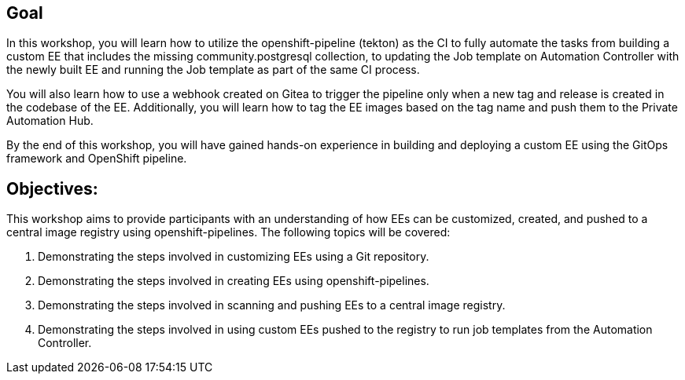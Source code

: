
== Goal

In this workshop, you will learn how to utilize the openshift-pipeline (tekton) as the CI to fully automate the tasks from building a custom EE that includes the missing community.postgresql collection, to updating the Job template on Automation Controller with the newly built EE and running the Job template as part of the same CI process.

You will also learn how to use a webhook created on Gitea to trigger the pipeline only when a new tag and release is created in the codebase of the EE. Additionally, you will learn how to tag the EE images based on the tag name and push them to the Private Automation Hub.

By the end of this workshop, you will have gained hands-on experience in building and deploying a custom EE using the GitOps framework and OpenShift pipeline.


== Objectives:

This workshop aims to provide participants with an understanding of how EEs can be customized, created, and pushed to a central image registry using openshift-pipelines. The following topics will be covered: 

. Demonstrating the steps involved in customizing EEs using a Git repository. 

. Demonstrating the steps involved in creating EEs using openshift-pipelines.

. Demonstrating the steps involved in scanning and pushing EEs to a central image registry.

. Demonstrating the steps involved in using custom EEs pushed to the registry to run job templates from the Automation Controller.
